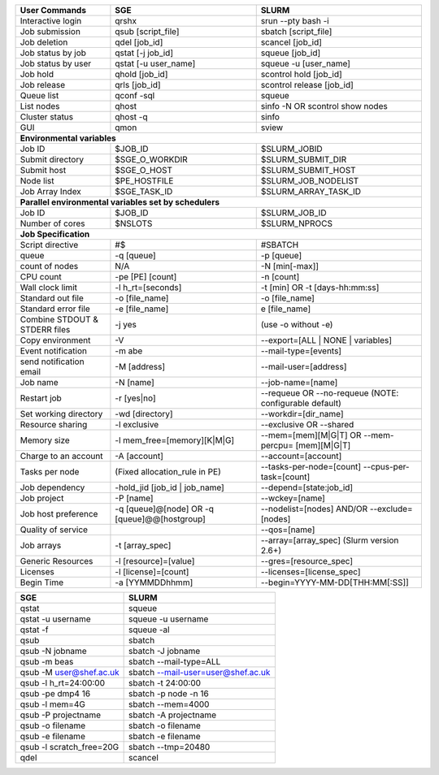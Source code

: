 
================================    ================================    ========================
User Commands                       SGE                                 SLURM 
================================    ================================    ========================
Interactive login                   qrshx                                srun -\-pty bash -i 
Job submission                      qsub [script_file]                  sbatch [script_file] 
Job deletion                        qdel [job_id]                       scancel [job_id] 
Job status by job                   qstat [-j job_id]                   squeue [job_id] 
Job status by user                  qstat [-u user_name]                squeue -u [user_name] 
Job hold                            qhold [job_id]                      scontrol hold [job_id] 
Job release                         qrls [job_id]                       scontrol release [job_id] 
Queue list                          qconf -sql                          squeue 
List nodes                          qhost                               sinfo -N OR scontrol show nodes 
Cluster status                      qhost -q                            sinfo 
GUI                                 qmon                                sview       
**Environmental variables**
------------------------------------------------------------------------------------------------                               
Job ID                              $JOB_ID                             $SLURM_JOBID 
Submit directory                    $SGE_O_WORKDIR                      $SLURM_SUBMIT_DIR 
Submit host                         $SGE_O_HOST                         $SLURM_SUBMIT_HOST 
Node list                           $PE_HOSTFILE                        $SLURM_JOB_NODELIST 
Job Array Index                     $SGE_TASK_ID                        $SLURM_ARRAY_TASK_ID  
**Parallel environmental variables set by schedulers**     
------------------------------------------------------------------------------------------------    
Job ID                              $JOB_ID                             $SLURM_JOB_ID 
Number of cores                     $NSLOTS                             $SLURM_NPROCS 
**Job Specification**
------------------------------------------------------------------------------------------------                   
Script directive                    #$                                  #SBATCH 
queue                               -q [queue]                          -p [queue] 
count of nodes                      N/A                                 -N [min[-max]] 
CPU count                           -pe [PE] [count]                    -n [count] 
Wall clock limit                    -l h_rt=[seconds]                   -t [min] OR -t [days-hh:mm:ss] 
Standard out file                   -o [file_name]                      -o [file_name] 
Standard error file                 -e [file_name]                      e [file_name] 
Combine STDOUT & STDERR files       -j yes                              (use -o without -e) 
Copy environment                    -V                                  -\-export=[ALL | NONE | variables] 
Event notification                  -m abe                              -\-mail-type=[events] 
send notification email             -M [address]                        -\-mail-user=[address] 
Job name                            -N [name]                           -\-job-name=[name] 
Restart job                         -r [yes|no]                         -\-requeue OR -\-no-requeue (NOTE: configurable default) 
Set working directory               -wd [directory]                     -\-workdir=[dir_name] 
Resource sharing                    -l exclusive                        -\-exclusive OR -\-shared 
Memory size                         -l mem_free=[memory][K|M|G]         -\-mem=[mem][M|G|T] OR -\-mem-percpu= [mem][M|G|T] 
Charge to an account                -A [account]                        -\-account=[account] 
Tasks per node                      (Fixed allocation_rule in PE)       -\-tasks-per-node=[count]
                                                                        -\-cpus-per-task=[count] 
Job dependency                      -hold_jid [job_id | job_name]       -\-depend=[state:job_id] 
Job project                         -P [name]                           -\-wckey=[name]    
Job host preference                 -q [queue]@[node] OR                -\-nodelist=[nodes] AND/OR
                                    -q [queue]@@[hostgroup]             -\-exclude= [nodes] 
Quality of service                                                      -\-qos=[name] 
Job arrays                          -t [array_spec]                     -\-array=[array_spec] (Slurm version 2.6+) 
Generic Resources                   -l [resource]=[value]               -\-gres=[resource_spec] 
Licenses                            -l [license]=[count]                -\-licenses=[license_spec] 
Begin Time                          -a [YYMMDDhhmm]                     -\-begin=YYYY-MM-DD[THH:MM[:SS]]
================================    ================================    ========================

===========================         =========================================
SGE                                 SLURM                           
===========================         =========================================
qstat                               squeue 
qstat -u username                   squeue -u username                   
qstat -f                            squeue -al 
qsub                                sbatch
qsub -N jobname                     sbatch -J jobname 
qsub -m beas                        sbatch -\-mail-type=ALL
qsub -M user@shef.ac.uk             sbatch -\-mail-user=user@shef.ac.uk
qsub -l h_rt=24:00:00               sbatch -t 24:00:00
qsub -pe dmp4 16                    sbatch -p node -n 16
qsub -l mem=4G                      sbatch -\-mem=4000
qsub -P projectname                 sbatch -A projectname
qsub -o filename                    sbatch -o filename
qsub -e filename                    sbatch -e filename
qsub -l scratch_free=20G            sbatch -\-tmp=20480 
qdel                                scancel
===========================         =========================================